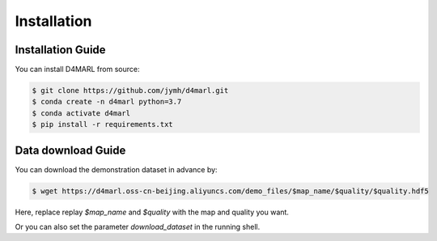 Installation
============

Installation Guide
------------------

You can install D4MARL from source:

.. code-block:: bash

    $ git clone https://github.com/jymh/d4marl.git
    $ conda create -n d4marl python=3.7
    $ conda activate d4marl
    $ pip install -r requirements.txt

Data download Guide
-------------------

You can download the demonstration dataset in advance by:

.. code-block:: bash

    $ wget https://d4marl.oss-cn-beijing.aliyuncs.com/demo_files/$map_name/$quality/$quality.hdf5

Here, replace replay `$map_name` and `$quality` with the map and quality you want.

Or you can also set the parameter `download_dataset` in the running shell.

